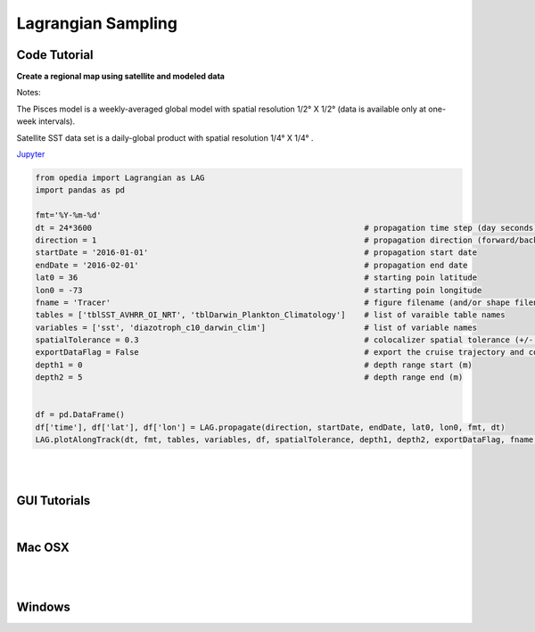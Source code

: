 



.. _Jupyter: https://github.com/mdashkezari/opedia/blob/master/notebooks/SimpleExamples.ipynb


Lagrangian Sampling
===================




Code Tutorial
^^^^^^^^^^^^^


**Create a regional map using satellite and modeled data**

Notes:

The Pisces model is a weekly-averaged global model with spatial resolution  1/2° X 1/2°  (data is available only at one-week intervals).

Satellite SST data set is a daily-global product with spatial resolution  1/4° X 1/4° .


Jupyter_


.. code-block:: python



    from opedia import Lagrangian as LAG
    import pandas as pd

    fmt='%Y-%m-%d'
    dt = 24*3600                                                          # propagation time step (day seconds)
    direction = 1                                                         # propagation direction (forward/backward in time  <1> / <-1>)
    startDate = '2016-01-01'                                              # propagation start date
    endDate = '2016-02-01'                                                # propagation end date
    lat0 = 36                                                             # starting poin latitude
    lon0 = -73                                                            # starting poin longitude
    fname = 'Tracer'                                                      # figure filename (and/or shape filename)
    tables = ['tblSST_AVHRR_OI_NRT', 'tblDarwin_Plankton_Climatology']    # list of varaible table names
    variables = ['sst', 'diazotroph_c10_darwin_clim']                     # list of variable names
    spatialTolerance = 0.3                                                # colocalizer spatial tolerance (+/- degrees)
    exportDataFlag = False                                                # export the cruise trajectory and colocalized data on disk
    depth1 = 0                                                            # depth range start (m)
    depth2 = 5                                                            # depth range end (m)


    df = pd.DataFrame()
    df['time'], df['lat'], df['lon'] = LAG.propagate(direction, startDate, endDate, lat0, lon0, fmt, dt)
    LAG.plotAlongTrack(dt, fmt, tables, variables, df, spatialTolerance, depth1, depth2, exportDataFlag, fname, marker='-', msize=30, clr='darkturquoise')





.. raw:: html

    <iframe src="../_static/tutorial_plots/Tracer.html"  frameborder = 0  height="1600px" width="100%">></iframe>

|
|

GUI Tutorials
^^^^^^^^^^^^^
|

Mac OSX
^^^^^^^


.. raw:: html

    <iframe src="https://www.youtube.com/embed/yTwkmEcqsXE"  frameborder = 0  height="700x" width="80%" allowfullscreen></iframe>


|
|

Windows
^^^^^^^

.. raw:: html

    <iframe src="https://www.youtube.com/embed/1splLq2z10M"  frameborder = 0  height="700x" width="80%" allowfullscreen></iframe>
